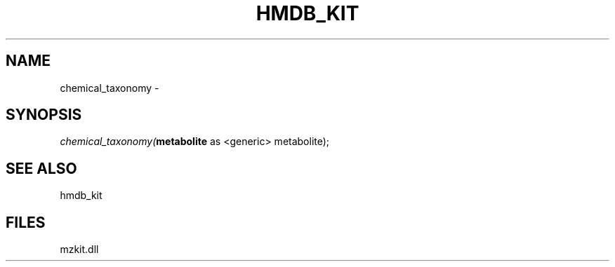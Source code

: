 .\" man page create by R# package system.
.TH HMDB_KIT 1 2000-1月 "chemical_taxonomy" "chemical_taxonomy"
.SH NAME
chemical_taxonomy \- 
.SH SYNOPSIS
\fIchemical_taxonomy(\fBmetabolite\fR as <generic> metabolite);\fR
.SH SEE ALSO
hmdb_kit
.SH FILES
.PP
mzkit.dll
.PP
